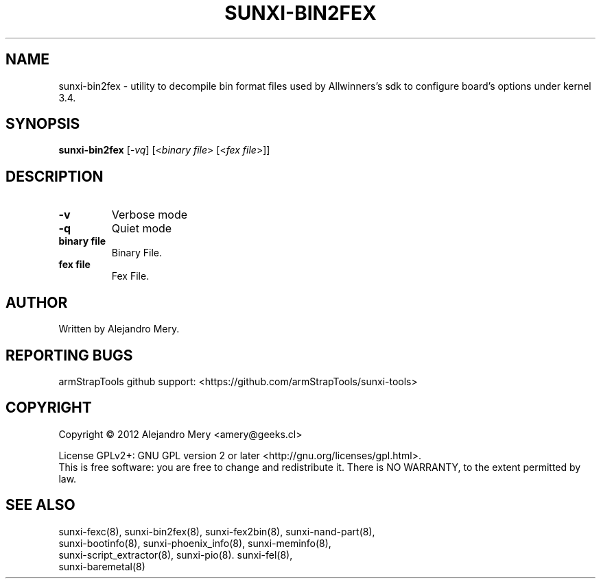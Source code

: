 .TH SUNXI-BIN2FEX "8" "January 2016" "Sunxi-Tools for allWinner's devices"
.SH NAME
sunxi-bin2fex \- utility to decompile bin format files used by Allwinners's sdk to configure board's options under kernel 3.4.
.SH SYNOPSIS
.B sunxi-bin2fex
[\fI-vq\fR] [<\fIbinary file\fR> [<\fIfex file\fR>]]
.PP
.SH DESCRIPTION
.\" Add any additional description here
.PP
.fex file decompiler, utility to decompile bin format files used by Allwinners's sdk to configure board's options under kernel 3.4.
.PP
.TP
\fB-v\fR
Verbose mode
.TP
\fB-q\fR
Quiet mode
.TP
\fBbinary file\fR
Binary File.
.TP
\fBfex file\fR
Fex File.
.PP
.SH AUTHOR
Written by Alejandro Mery.
.SH "REPORTING BUGS"
armStrapTools github support: <https://github.com/armStrapTools/sunxi-tools>
.SH COPYRIGHT
Copyright \(co 2012       Alejandro Mery <amery@geeks.cl>
.PP
License GPLv2+: GNU GPL version 2 or later <http://gnu.org/licenses/gpl.html>.
.br
This is free software: you are free to change and redistribute it.
There is NO WARRANTY, to the extent permitted by law.
.SH "SEE ALSO"
.TP
sunxi-fexc(8), sunxi-bin2fex(8), sunxi-fex2bin(8), sunxi-nand-part(8), sunxi-bootinfo(8), sunxi-phoenix_info(8), sunxi-meminfo(8), sunxi-script_extractor(8), sunxi-pio(8). sunxi-fel(8), sunxi-baremetal(8)
